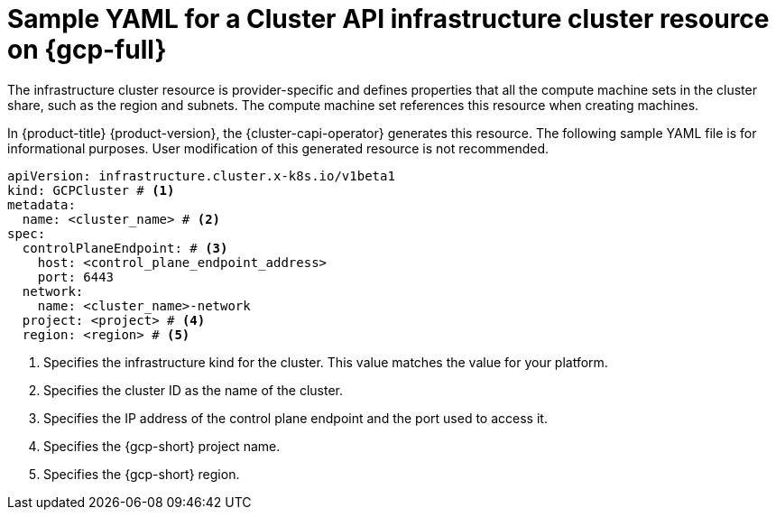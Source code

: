 // Module included in the following assemblies:
//
// * machine_management/cluster_api_machine_management/cluster_api_provider_configurations/cluster-api-config-options-gcp.adoc

:_mod-docs-content-type: REFERENCE
[id="capi-yaml-infrastructure-gcp_{context}"]
= Sample YAML for a Cluster API infrastructure cluster resource on {gcp-full}

The infrastructure cluster resource is provider-specific and defines properties that all the compute machine sets in the cluster share, such as the region and subnets.
The compute machine set references this resource when creating machines.

In {product-title} {product-version}, the {cluster-capi-operator} generates this resource.
The following sample YAML file is for informational purposes.
User modification of this generated resource is not recommended.

[source,yaml]
----
apiVersion: infrastructure.cluster.x-k8s.io/v1beta1
kind: GCPCluster # <1>
metadata:
  name: <cluster_name> # <2>
spec:
  controlPlaneEndpoint: # <3>
    host: <control_plane_endpoint_address>
    port: 6443
  network:
    name: <cluster_name>-network
  project: <project> # <4>
  region: <region> # <5>
----
<1> Specifies the infrastructure kind for the cluster.
This value matches the value for your platform.
<2> Specifies the cluster ID as the name of the cluster.
<3> Specifies the IP address of the control plane endpoint and the port used to access it.
<4> Specifies the {gcp-short} project name.
<5> Specifies the {gcp-short} region.
